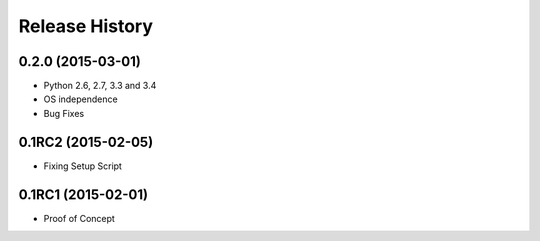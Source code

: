 .. :changelog:

Release History
---------------

0.2.0 (2015-03-01)
++++++++++++++++++

* Python 2.6, 2.7, 3.3 and 3.4
* OS independence
* Bug Fixes

0.1RC2 (2015-02-05)
+++++++++++++++++++

* Fixing Setup Script

0.1RC1 (2015-02-01)
+++++++++++++++++++

* Proof of Concept